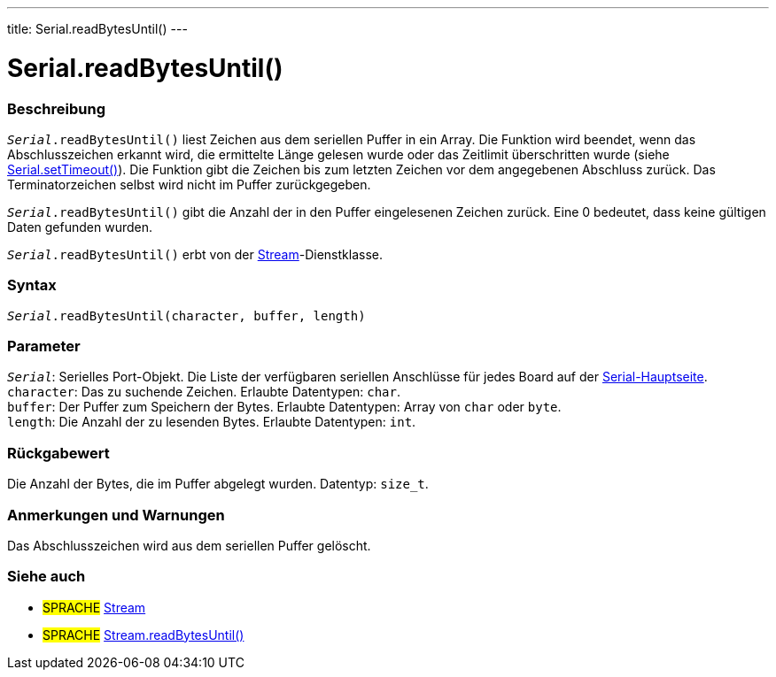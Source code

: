 ---
title: Serial.readBytesUntil()
---




= Serial.readBytesUntil()


// OVERVIEW SECTION STARTS
[#overview]
--

[float]
=== Beschreibung
`_Serial_.readBytesUntil()` liest Zeichen aus dem seriellen Puffer in ein Array.
Die Funktion wird beendet, wenn das Abschlusszeichen erkannt wird, die ermittelte Länge gelesen wurde oder das Zeitlimit überschritten wurde (siehe link:../settimeout[Serial.setTimeout()]).
Die Funktion gibt die Zeichen bis zum letzten Zeichen vor dem angegebenen Abschluss zurück. Das Terminatorzeichen selbst wird nicht im Puffer zurückgegeben.

`_Serial_.readBytesUntil()` gibt die Anzahl der in den Puffer eingelesenen Zeichen zurück. Eine 0 bedeutet, dass keine gültigen Daten gefunden wurden.

`_Serial_.readBytesUntil()` erbt von der link:../../stream[Stream]-Dienstklasse.
[%hardbreaks]


[float]
=== Syntax
`_Serial_.readBytesUntil(character, buffer, length)`


[float]
=== Parameter
`_Serial_`: Serielles Port-Objekt. Die Liste der verfügbaren seriellen Anschlüsse für jedes Board auf der link:../../serial[Serial-Hauptseite]. +
`character`: Das zu suchende Zeichen. Erlaubte Datentypen: `char`. +
`buffer`: Der Puffer zum Speichern der Bytes. Erlaubte Datentypen: Array von `char` oder `byte`. +
`length`: Die Anzahl der zu lesenden Bytes. Erlaubte Datentypen: `int`. +

[float]
=== Rückgabewert
Die Anzahl der Bytes, die im Puffer abgelegt wurden. Datentyp: `size_t`.

--
// OVERVIEW SECTION ENDS


// HOW TO USE SECTION STARTS
[#howtouse]
--

[float]
=== Anmerkungen und Warnungen
Das Abschlusszeichen wird aus dem seriellen Puffer gelöscht.
[%hardbreaks]

--
// HOW TO USE SECTION ENDS


// SEE ALSO SECTION
[#see_also]
--

[float]
=== Siehe auch

[role="language"]
* #SPRACHE# link:../../stream[Stream]
* #SPRACHE# link:../../stream/streamreadbytesuntil[Stream.readBytesUntil()]

--
// SEE ALSO SECTION ENDS
